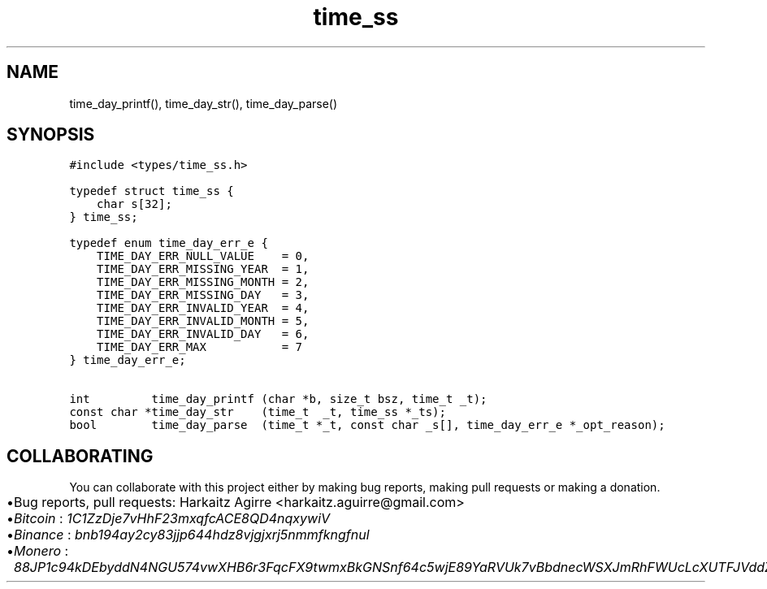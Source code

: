 .\" Automatically generated by Pandoc 2.1.1
.\"
.TH "time_ss" "3" "" "" ""
.hy
.SH NAME
.PP
time_day_printf(), time_day_str(), time_day_parse()
.SH SYNOPSIS
.nf
\f[C]
#include\ <types/time_ss.h>

typedef\ struct\ time_ss\ {
\ \ \ \ char\ s[32];
}\ time_ss;

typedef\ enum\ time_day_err_e\ {
\ \ \ \ TIME_DAY_ERR_NULL_VALUE\ \ \ \ =\ 0,
\ \ \ \ TIME_DAY_ERR_MISSING_YEAR\ \ =\ 1,
\ \ \ \ TIME_DAY_ERR_MISSING_MONTH\ =\ 2,
\ \ \ \ TIME_DAY_ERR_MISSING_DAY\ \ \ =\ 3,
\ \ \ \ TIME_DAY_ERR_INVALID_YEAR\ \ =\ 4,
\ \ \ \ TIME_DAY_ERR_INVALID_MONTH\ =\ 5,
\ \ \ \ TIME_DAY_ERR_INVALID_DAY\ \ \ =\ 6,
\ \ \ \ TIME_DAY_ERR_MAX\ \ \ \ \ \ \ \ \ \ \ =\ 7
}\ time_day_err_e;

int\ \ \ \ \ \ \ \ \ time_day_printf\ (char\ *b,\ size_t\ bsz,\ time_t\ _t);
const\ char\ *time_day_str\ \ \ \ (time_t\ \ _t,\ time_ss\ *_ts);
bool\ \ \ \ \ \ \ \ time_day_parse\ \ (time_t\ *_t,\ const\ char\ _s[],\ time_day_err_e\ *_opt_reason);
\f[]
.fi
.SH COLLABORATING
.PP
You can collaborate with this project either by making bug reports,
making pull requests or making a donation.
.IP \[bu] 2
Bug reports, pull requests: Harkaitz Agirre <harkaitz.aguirre@gmail.com>
.IP \[bu] 2
\f[I]Bitcoin\f[] : \f[I]1C1ZzDje7vHhF23mxqfcACE8QD4nqxywiV\f[]
.IP \[bu] 2
\f[I]Binance\f[] : \f[I]bnb194ay2cy83jjp644hdz8vjgjxrj5nmmfkngfnul\f[]
.IP \[bu] 2
\f[I]Monero\f[] :
\f[I]88JP1c94kDEbyddN4NGU574vwXHB6r3FqcFX9twmxBkGNSnf64c5wjE89YaRVUk7vBbdnecWSXJmRhFWUcLcXUTFJVddZti\f[]
